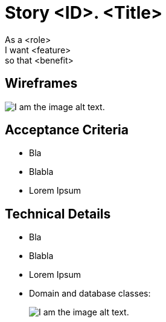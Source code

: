 = Story <ID>. <Title>
:doctype: article
:imagesdir: ./img
:nofooter:

As a <role> +
I want <feature> +
so that <benefit>

// OPTIONAL
== Wireframes
// Uncomment line below for wireframe image caption
// .Image caption
image::us_temp_wf.png[I am the image alt text.]

== Acceptance Criteria
* Bla
* Blabla
* Lorem Ipsum

== Technical Details
* Bla
* Blabla
* Lorem Ipsum
* Domain and database classes:
+
// Uncomment line below for UML image caption
// .Image caption
image::us_temp_uml.png[I am the image alt text.]